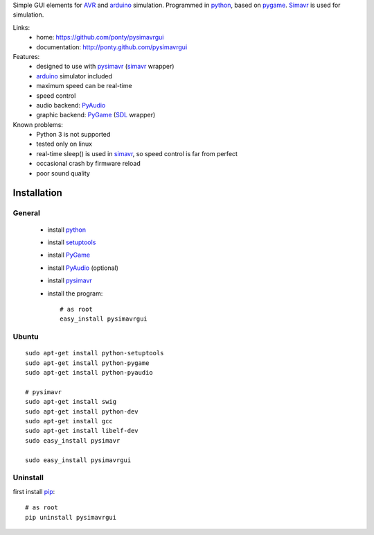 Simple GUI elements for AVR_ and arduino_ simulation.
Programmed in python_, based on pygame_. 
Simavr_ is used for simulation. 

Links:
 * home: https://github.com/ponty/pysimavrgui
 * documentation: http://ponty.github.com/pysimavrgui
 
Features:
 - designed to use with pysimavr_ (simavr_ wrapper)
 - arduino_ simulator included
 - maximum speed can be real-time
 - speed control
 - audio backend: PyAudio_
 - graphic backend: PyGame_ (SDL_ wrapper)
 
Known problems:
 - Python 3 is not supported
 - tested only on linux
 - real-time sleep() is used in simavr_, so speed control is far from perfect
 - occasional crash by firmware reload  
 - poor sound quality

Installation
============

General
--------

 * install python_
 * install setuptools_
 * install PyGame_ 
 * install PyAudio_ (optional)
 * install pysimavr_ 
 * install the program::

    # as root
    easy_install pysimavrgui


Ubuntu
----------
::

    sudo apt-get install python-setuptools
    sudo apt-get install python-pygame
    sudo apt-get install python-pyaudio
    
    # pysimavr
    sudo apt-get install swig
    sudo apt-get install python-dev
    sudo apt-get install gcc
    sudo apt-get install libelf-dev
    sudo easy_install pysimavr    
    
    sudo easy_install pysimavrgui

Uninstall
----------

first install pip_::

    # as root
    pip uninstall pysimavrgui


.. _setuptools: http://peak.telecommunity.com/DevCenter/EasyInstall
.. _pip: http://pip.openplans.org/
.. _arduino: http://arduino.cc/
.. _python: http://www.python.org/
.. _simavr: http://gitorious.org/simavr
.. _pygame: http://pygame.org/
.. _pyaudio: http://people.csail.mit.edu/hubert/pyaudio/
.. _SDL: http://www.libsdl.org/
.. _pysimavr: https://github.com/ponty/pysimavr
.. _AVR: http://en.wikipedia.org/wiki/Atmel_AVR